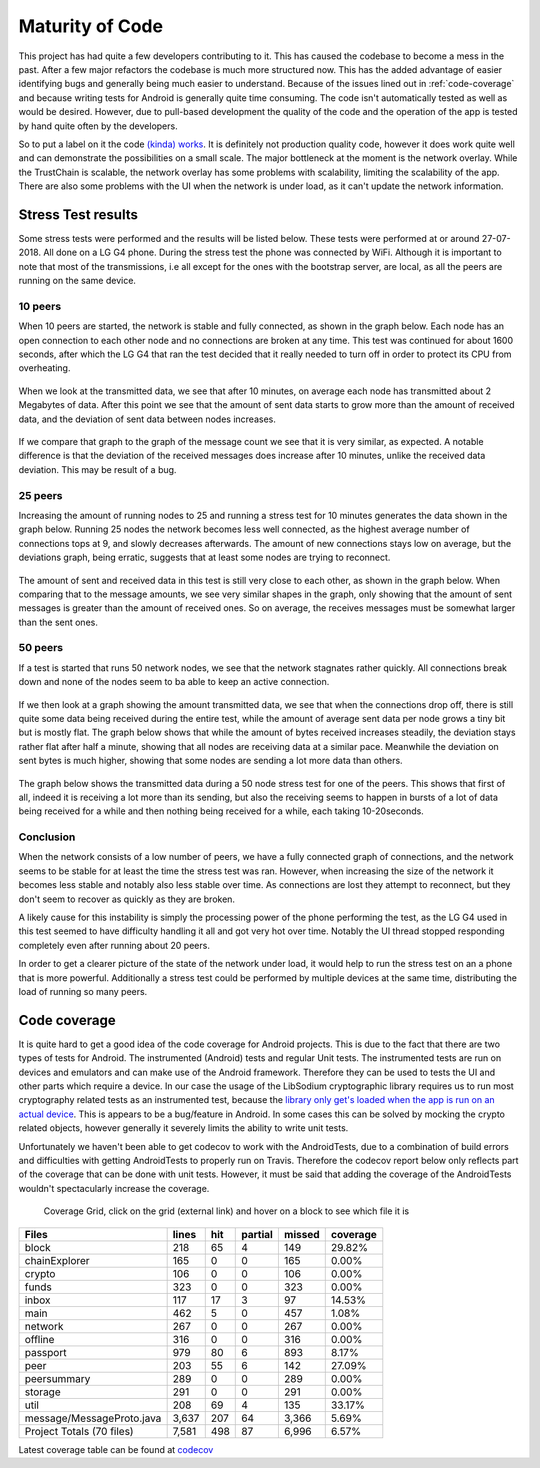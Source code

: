 ****************
Maturity of Code
****************
This project has had quite a few developers contributing to it. This has caused the codebase to become a mess in the past. After a few major refactors the codebase is much more structured now. This has the added advantage of easier identifying bugs and generally being much easier to understand. Because of the issues lined out in :ref:`code-coverage` and because writing tests for Android is generally quite time consuming. The code isn't automatically tested as well as would be desired. However, due to pull-based development the quality of the code and the operation of the app is tested by hand quite often by the developers.

So to put a label on it the code `(kinda) works <https://wiki.opencog.org/w/Code_Maturity_Guide>`_. It is definitely not production quality code, however it does work quite well and can demonstrate the possibilities on a small scale. The major bottleneck at the moment is the network overlay. While the TrustChain is scalable, the network overlay has some problems with scalability, limiting the scalability of the app. There are also some problems with the UI when the network is under load, as it can't update the network information.


Stress Test results
====================
Some stress tests were performed and the results will be listed below. These tests were performed at or around 27-07-2018. All done on a LG G4 phone. During the stress test the phone was connected by WiFi. Although it is important to note that most of the transmissions, i.e all except for the ones with the bootstrap server, are local, as all the peers are running on the same device.


10 peers
-----------
When 10 peers are started, the network is stable and fully connected, as shown in the graph below. Each node has an open connection to each other node and no connections are broken at any time.
This test was continued for about 1600 seconds, after which the LG G4 that ran the test decided that it really needed to turn off in order to protect its CPU from overheating.

.. figure:: ./images/graphs/10nodes-1600s-LGG4-aggregate-connections.png
   :width: 800px
   :alt: Fig. 1. Running 10 peers on a LG G4 for 1600 seconds - connection information.


When we look at the transmitted data, we see that after 10 minutes, on average each node has transmitted about 2 Megabytes of data.
After this point we see that the amount of sent data starts to grow more than the amount of received data, and the deviation of sent data between nodes increases.

.. figure:: ./images/graphs/10nodes-1600s-LGG4-aggregate-data.png
   :width: 800px
   :alt: Fig. 2. Running 10 peers on a LG G4 for 1600 seconds - transmitted data.

If we compare that graph to the graph of the message count we see that it is very similar, as expected. A notable difference is that the deviation of the received messages does increase after 10 minutes, unlike the received data deviation. This may be result of a bug.

.. figure:: ./images/graphs/10nodes-1600s-LGG4-aggregate-messages.png
   :width: 800px
   :alt: Fig. 3. Running 10 peers on a LG G4 for 1600 seconds - transmitted messages.

25 peers
---------
Increasing the amount of running nodes to 25 and running a stress test for 10 minutes generates the data shown in the graph below.
Running 25 nodes the network becomes less well connected, as the highest average number of connections tops at 9, and slowly decreases afterwards. The amount of new connections stays low on average, but the deviations graph, being erratic, suggests that at least some nodes are trying to reconnect.

.. figure:: ./images/graphs/25nodes-300s-LGG4-aggregate-connections.png
   :width: 800px
   :alt: Fig. 4. Running 25 peers on a LG G4 for 300 seconds - connection information.

The amount of sent and received data in this test is still very close to each other, as shown in the graph below.
When comparing that to the message amounts, we see very similar shapes in the graph, only showing that the amount of sent messages is greater than the amount of received ones. So on average, the receives messages must be somewhat larger than the sent ones.

.. figure:: ./images/graphs/25nodes-300s-LGG4-aggregate-data.png
   :width: 800px
   :alt: Fig. 4. Running 25 peers on a LG G4 for 300 seconds - transmitted data.

.. figure:: ./images/graphs/25nodes-300s-LGG4-aggregate-messages.png
   :width: 800px
   :alt: Fig. 4. Running 25 peers on a LG G4 for 300 seconds - transmitted messages.

50 peers
----------
If a test is started that runs 50 network nodes, we see that the network stagnates rather quickly. All connections break down and none of the nodes seem to ba able to keep an active connection.

.. figure:: ./images/graphs/50nodes-300s-LGG4-aggregate-connections.png
   :width: 800px
   :alt: Fig. 4. Running 50 peers on a LG G4 for 300 seconds - connection information.

If we then look at a graph showing the amount transmitted data, we see that when the connections drop off, there is still quite some data being received during the entire test, while the amount of average sent data per node grows a tiny bit but is mostly flat.
The graph below shows that while the amount of bytes received increases steadily, the deviation stays rather flat after half a minute, showing that all nodes are receiving data at a similar pace. Meanwhile the deviation on sent bytes is much higher, showing that some nodes are sending a lot more data than others.

.. figure:: ./images/graphs/50nodes-300s-LGG4-aggregate-data.png
   :width: 800px
   :alt: Fig. 4. Running 50 peers on a LG G4 for 300 seconds - connection information.

The graph below shows the transmitted data during a 50 node stress test for one of the peers. This shows that first of all, indeed it is receiving a lot more than its sending, but also the receiving seems to happen in bursts of a lot of data being received for a while and then nothing being received for a while, each taking 10-20seconds.

.. figure:: ./images/graphs/50nodes-300s-LGG4-single-data.png
   :width: 800px
   :alt: Fig. 4. Running 50 peers on a LG G4 for 300 seconds - transmitted data, single peer.

Conclusion
-----------
When the network consists of a low number of peers, we have a fully connected graph of connections, and the network seems to be stable for at least the time the stress test was ran. However, when increasing the size of the network it becomes less stable and notably also less stable over time. As connections are lost they attempt to reconnect, but they don't seem to recover as quickly as they are broken.

A likely cause for this instability is simply the processing power of the phone performing the test, as the LG G4 used in this test seemed to have difficulty handling it all and got very hot over time. Notably the UI thread stopped responding completely even after running about 20 peers.

In order to get a clearer picture of the state of the network under load, it would help to run the stress test on an a phone that is more powerful. Additionally a stress test could be performed by multiple devices at the same time, distributing the load of running so many peers.

.. _code-coverage:

Code coverage
=============
It is quite hard to get a good idea of the code coverage for Android projects. This is due to the fact that there are two types of tests for Android. The instrumented (Android) tests and regular Unit tests. The instrumented tests are run on devices and emulators and can make use of the Android framework. Therefore they can be used to tests the UI and other parts which require a device. In our case the usage of the LibSodium cryptographic library requires us to run most cryptography related tests as an instrumented test, because the `library only get's loaded when the app is run on an actual device <https://github.com/joshjdevl/libsodium-jni/issues/95>`_. This is appears to be a bug/feature in Android. In some cases this can be solved by mocking the crypto related objects, however generally it severely limits the ability to write unit tests.

Unfortunately we haven't been able to get codecov to work with the AndroidTests, due to a combination of build errors and difficulties with getting AndroidTests to properly run on Travis. Therefore the codecov report below only reflects part of the coverage that can be done with unit tests. However, it must be said that adding the coverage of the AndroidTests wouldn't spectacularly increase the coverage.

.. _coverage-grid:
.. figure:: https://codecov.io/gh/klikooo/CS4160-trustchain-android/branch/master/graphs/tree.svg
	:width: 400px
	:alt: Coverage Grid

	Coverage Grid, click on the grid (external link) and hover on a block to see which file it is

=========================	=====	===	=======	======	========
Files                    	lines	hit	partial	missed	coverage
=========================	=====	===	=======	======	========
block                    	218  	65	4      	149   	29.82%
chainExplorer            	165  	0	0      	165   	0.00%
crypto                   	106  	0	0      	106   	0.00%
funds                    	323  	0	0      	323   	0.00%
inbox                    	117  	17	3      	97    	14.53%
main                     	462  	5	0      	457   	1.08%
network                  	267  	0	0      	267   	0.00%
offline                  	316  	0	0      	316   	0.00%
passport                 	979  	80	6      	893   	8.17%
peer                     	203  	55	6      	142   	27.09%
peersummary              	289  	0	0      	289   	0.00%
storage                  	291  	0	0      	291   	0.00%
util                    	208  	69	4      	135   	33.17%
message/MessageProto.java	3,637	207	64     	3,366 	5.69%
Project Totals (70 files)	7,581	498	87     	6,996 	6.57%
=========================	=====	===	=======	======	========

Latest coverage table can be found at `codecov <https://codecov.io/gh/klikooo/CS4160-trustchain-android/tree/master/app/src/main/java/nl/tudelft/cs4160/trustchain_android>`_
